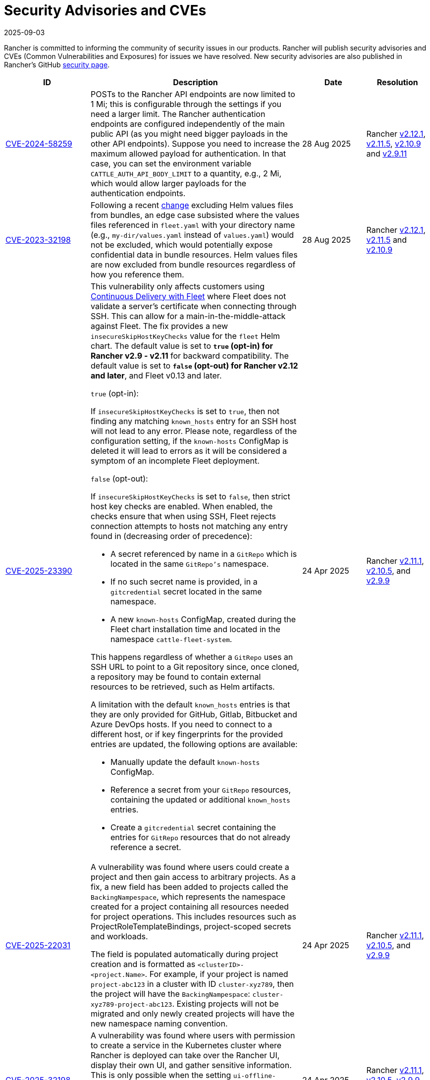 = Security Advisories and CVEs
:revdate: 2025-09-03
:page-revdate: {revdate}

Rancher is committed to informing the community of security issues in our products. Rancher will publish security advisories and CVEs (Common Vulnerabilities and Exposures) for issues we have resolved. New security advisories are also published in Rancher's GitHub https://github.com/rancher/rancher/security/advisories[security page].

[cols="20%,50%,15%,15%"]
|===
| ID | Description | Date | Resolution

| https://github.com/rancher/rancher/security/advisories/GHSA-4h45-jpvh-6p5j[CVE-2024-58259] 
| POSTs to the Rancher API endpoints are now limited to 1 Mi; this is configurable through the settings if you need a larger limit. The Rancher authentication endpoints are configured independently of the main public API (as you might need bigger payloads in the other API endpoints). Suppose you need to increase the maximum allowed payload for authentication. In that case, you can set the environment variable `CATTLE_AUTH_API_BODY_LIMIT` to a quantity, e.g., 2 Mi, which would allow larger payloads for the authentication endpoints. 
| 28 Aug 2025 
| Rancher https://github.com/rancher/rancher/releases/tag/v2.12.1[v2.12.1], https://github.com/rancher/rancher/releases/tag/v2.11.5[v2.11.5], https://github.com/rancher/rancher/releases/tag/v2.10.9[v2.10.9] and https://github.com/rancher/rancher/releases/tag/v2.9.11[v2.9.11]

| https://github.com/rancher/fleet/security/advisories/GHSA-6h9x-9j5v-7w9h[CVE-2023-32198] 
| Following a recent https://github.com/rancher/fleet/pull/3403[change] excluding Helm values files from bundles, an edge case subsisted where the values files referenced in `fleet.yaml` with your directory name (e.g., `my-dir/values.yaml` instead of `values.yaml`) would not be excluded, which would potentially expose confidential data in bundle resources. Helm values files are now excluded from bundle resources regardless of how you reference them. 
| 28 Aug 2025 
| Rancher https://github.com/rancher/rancher/releases/tag/v2.12.1[v2.12.1], https://github.com/rancher/rancher/releases/tag/v2.11.5[v2.11.5] and https://github.com/rancher/rancher/releases/tag/v2.10.9[v2.10.9]

| https://github.com/rancher/fleet/security/advisories/GHSA-xgpc-q899-67p8[CVE-2025-23390] 
a| This vulnerability only affects customers using xref:integrations/fleet/fleet.adoc[Continuous Delivery with Fleet] where Fleet does not validate a server's certificate when connecting through SSH. This can allow for a main-in-the-middle-attack against Fleet. The fix provides a new `insecureSkipHostKeyChecks` value for the `fleet` Helm chart. The default value is set to *`true` (opt-in) for Rancher v2.9 - v2.11* for backward compatibility. The default value is set to *`false` (opt-out) for Rancher v2.12 and later*, and Fleet v0.13 and later.

`true` (opt-in):
    
If `insecureSkipHostKeyChecks` is set to `true`, then not finding any matching `known_hosts` entry for an SSH host will not lead to any error. Please note, regardless of the configuration setting, if the `known-hosts` ConfigMap is deleted it will lead to errors as it will be considered a symptom of an incomplete Fleet deployment.

`false` (opt-out):

If `insecureSkipHostKeyChecks` is set to `false`, then strict host key checks are enabled. When enabled, the checks ensure that when using SSH, Fleet rejects connection attempts to hosts not matching any entry found in (decreasing order of precedence):

* A secret referenced by name in a `GitRepo` which is located in the same `GitRepo's` namespace.
* If no such secret name is provided, in a `gitcredential` secret located in the same namespace.
* A new `known-hosts` ConfigMap, created during the Fleet chart installation time and located in the namespace `cattle-fleet-system`.

This happens regardless of whether a `GitRepo` uses an SSH URL to point to a Git repository since, once cloned, a repository may be found to contain external resources to be retrieved, such as Helm artifacts.

A limitation with the default `known_hosts` entries is that they are only provided for GitHub, Gitlab, Bitbucket and Azure DevOps hosts. If you need to connect to a different host, or if key fingerprints for the provided entries are updated, the following options are available:

* Manually update the default `known-hosts` ConfigMap.
* Reference a secret from your `GitRepo` resources, containing the updated or additional `known_hosts` entries.
* Create a `gitcredential` secret containing the entries for `GitRepo` resources that do not already reference a secret.

| 24 Apr 2025 
| Rancher https://github.com/rancher/rancher/releases/tag/v2.11.1[v2.11.1], https://github.com/rancher/rancher/releases/tag/v2.10.5[v2.10.5], and https://github.com/rancher/rancher/releases/tag/v2.9.9[v2.9.9]

| https://github.com/rancher/rancher/security/advisories/GHSA-8h6m-wv39-239m[CVE-2025-22031] | A vulnerability was found where users could create a project and then gain access to arbitrary projects. As a fix, a new field has been added to projects called the `BackingNampespace`, which represents the namespace created for a project containing all resources needed for project operations. This includes resources such as ProjectRoleTemplateBindings, project-scoped secrets and workloads.

    The field is populated automatically during project creation and is formatted as `<clusterID>-<project.Name>`. For example, if your project is named `project-abc123` in a cluster with ID `cluster-xyz789`, then the project will have the `BackingNampespace`: `cluster-xyz789-project-abc123`. Existing projects will not be migrated and only newly created projects will have the new namespace naming convention.
| 24 Apr 2025 
| Rancher https://github.com/rancher/rancher/releases/tag/v2.11.1[v2.11.1], https://github.com/rancher/rancher/releases/tag/v2.10.5[v2.10.5], and https://github.com/rancher/rancher/releases/tag/v2.9.9[v2.9.9]

| https://github.com/rancher/steve/security/advisories/GHSA-95fc-g4gj-mqmx[CVE-2025-32198] | A vulnerability was found where users with permission to create a service in the Kubernetes cluster where Rancher is deployed can take over the Rancher UI, display their own UI, and gather sensitive information. This is only possible when the setting `ui-offline-preferred` is set to `remote`. This release introduces a patch, and the malicious user can no longer serve their own UI. If users can't upgrade, please make sure that only trustable users have access to create a service in the local cluster.
| 24 Apr 2025 
| Rancher https://github.com/rancher/rancher/releases/tag/v2.11.1[v2.11.1], https://github.com/rancher/rancher/releases/tag/v2.10.5[v2.10.5], https://github.com/rancher/rancher/releases/tag/v2.9.9[v2.9.9], and https://github.com/rancher/rancher/releases/tag/v2.8.15[v2.8.15]

| https://github.com/rancher/rancher/security/advisories/GHSA-8p83-cpfg-fj3g[CVE-2025-23391] | A vulnerability has been identified within Rancher where a Restricted Administrator can change the password of Administrators and take over their accounts. A Restricted Administrator should not be allowed to change the password of more privileged users unless it contains the Manage Users permissions. A new validation has been added to block a user from editing or deleting another user with more permissions than themselves. Rancher deployments where the Restricted Administrator role is not being used are not affected by this CVE. 
| 31 Mar 2025 
| Rancher https://github.com/rancher/rancher/releases/tag/v2.11.0[v2.11.0], https://github.com/rancher/rancher/releases/tag/v2.10.4[v2.10.4], https://github.com/rancher/rancher/releases/tag/v2.9.8[v2.9.8] and https://github.com/rancher/rancher/releases/tag/v2.8.14[v2.8.14]
|===
